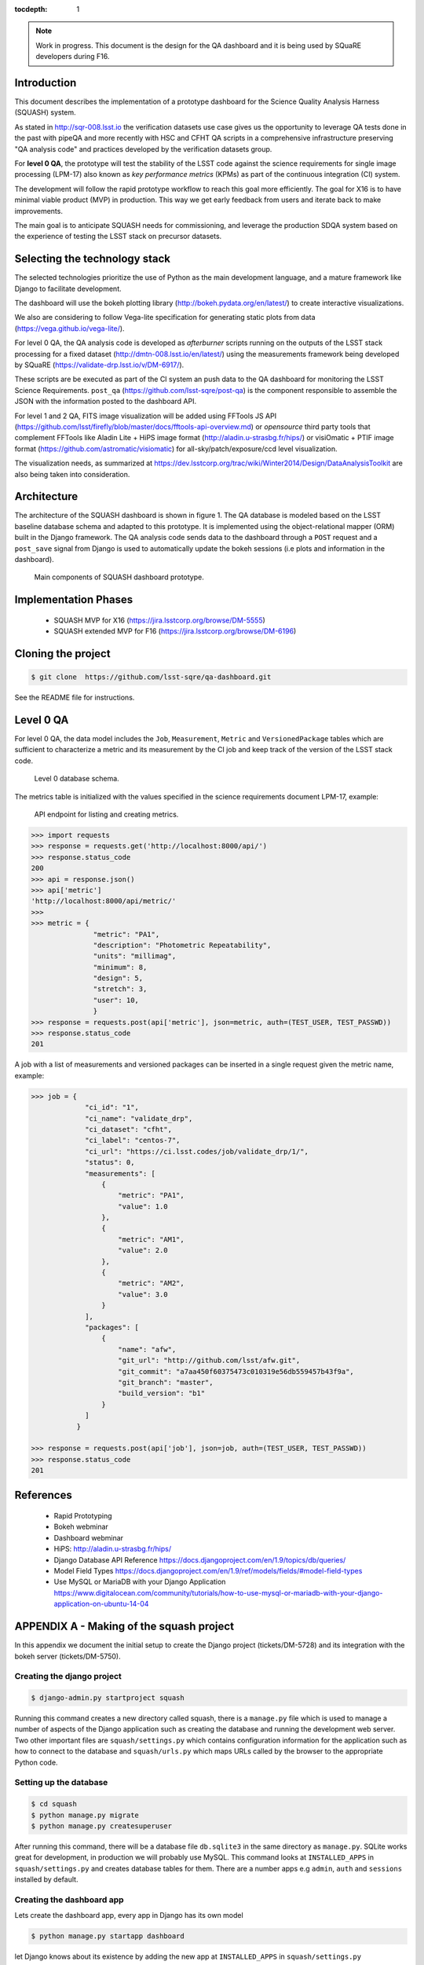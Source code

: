 ..
  Content of technical report.

  See http://docs.lsst.codes/en/latest/development/docs/rst_styleguide.html
  for a guide to reStructuredText writing.

  Do not put the title, authors or other metadata in this document;
  those are automatically added.

  Use the following syntax for sections:

  Sections
  ========

  and

  Subsections
  -----------

  and

  Subsubsections
  ^^^^^^^^^^^^^^

  To add images, add the image file (png, svg or jpeg preferred) to the
  _static/ directory. The reST syntax for adding the image is

  .. figure:: /_static/filename.ext
     :name: fig-label
     :target: http://target.link/url

     Caption text.

   Run: ``make html`` and ``open _build/html/index.html`` to preview your work.
   See the README at https://github.com/lsst-sqre/lsst-report-bootstrap or
   this repo's README for more info.

   Feel free to delete this instructional comment.

:tocdepth: 1

.. note::
    Work in progress. This document is the design for the QA dashboard and it is being used by SQuaRE developers during F16.

Introduction
============

This document describes the implementation of a prototype dashboard for the
Science Quality Analysis Harness (SQUASH) system.

As stated in http://sqr-008.lsst.io the verification datasets use case
gives us the opportunity to leverage QA tests done in the past with pipeQA and more recently with HSC and CFHT QA
scripts in a comprehensive infrastructure preserving "QA analysis code" and practices developed
by the verification datasets group.

For **level 0 QA**, the prototype will test the stability of the LSST code against the science requirements for single
image processing (LPM-17) also known as *key performance metrics* (KPMs) as part of the continuous integration (CI) system.

The development will follow the rapid prototype workflow to reach this goal more
efficiently. The goal for X16 is to have minimal viable product (MVP) in production.
This way we get early feedback from users and iterate back to make improvements.

The main goal is to anticipate SQUASH needs for commissioning, and leverage
the production SDQA system based on the experience of testing the LSST stack on precursor
datasets.

Selecting the technology stack
==============================

The selected technologies prioritize the use of Python as the 
main development language, and a mature framework like Django to facilitate development.

The dashboard will use the bokeh plotting library (http://bokeh.pydata.org/en/latest/) to
create interactive visualizations.

We also are considering to follow Vega-lite specification for generating static plots
from data (https://vega.github.io/vega-lite/).

For level 0 QA, the QA analysis code is developed as *afterburner* scripts
running on the outputs of the LSST stack processing for a fixed dataset (http://dmtn-008.lsst.io/en/latest/) using the measurements
framework being developed by SQuaRE (https://validate-drp.lsst.io/v/DM-6917/).

These scripts are be executed as part of the CI system an push data to the QA dashboard
for monitoring the LSST Science Requirements. ``post_qa`` (https://github.com/lsst-sqre/post-qa) is the component responsible to assemble the JSON with the information
posted to the dashboard API.

For level 1 and 2 QA, FITS image visualization will be added using FFTools JS API (https://github.com/lsst/firefly/blob/master/docs/fftools-api-overview.md)
or *opensource* third party tools that complement FFTools like Aladin Lite + HiPS image format (http://aladin.u-strasbg.fr/hips/)
or visiOmatic + PTIF image format (https://github.com/astromatic/visiomatic) for all-sky/patch/exposure/ccd level visualization.

The visualization needs, as summarized at https://dev.lsstcorp.org/trac/wiki/Winter2014/Design/DataAnalysisToolkit
are also being taken into consideration.


Architecture
============

The architecture of the SQUASH dashboard is shown in figure 1.
The QA database is modeled based on the LSST baseline database schema and adapted to this
prototype. It is implemented using the object-relational mapper (ORM) built in the Django framework.
The QA analysis code sends data to the dashboard through a ``POST`` request and a ``post_save`` signal
from Django is used to automatically update the bokeh sessions (i.e plots and information in the dashboard).

.. figure:: _static/components.png
   :name: fig-components
   :target: _static/components.png
   :alt: Main components of the SQUASH prototype 

   Main components of SQUASH dashboard prototype.


Implementation Phases
=====================

  - SQUASH MVP for X16 (https://jira.lsstcorp.org/browse/DM-5555)
  - SQUASH extended MVP for F16 (https://jira.lsstcorp.org/browse/DM-6196)


Cloning the project
====================

.. code-block:: text

    $ git clone  https://github.com/lsst-sqre/qa-dashboard.git

See the README file for instructions.


Level 0 QA
==========

For level 0 QA, the data model includes the ``Job``, ``Measurement``, ``Metric`` and ``VersionedPackage`` tables which are sufficient to
characterize a metric and its measurement by the CI job and keep track of the version of the LSST stack code.

.. figure:: _static/level0-db.png
   :name: fig-level0-db
   :target: _static/level0-db.png
   :alt: Level 0 database schema

   Level 0 database schema.

The metrics table is initialized with the values specified in the science requirements document LPM-17, example:

.. figure:: _static/api-metric.png
   :name: api-metric
   :target: _static/api-metric.png
   :alt: API endpoint for listing and creating metrics

   API endpoint for listing and creating metrics.


.. code-block:: python

   >>> import requests
   >>> response = requests.get('http://localhost:8000/api/')
   >>> response.status_code
   200
   >>> api = response.json()
   >>> api['metric']
   'http://localhost:8000/api/metric/'
   >>>
   >>> metric = {
                  "metric": "PA1",
                  "description": "Photometric Repeatability",
                  "units": "millimag",
                  "minimum": 8,
                  "design": 5,
                  "stretch": 3,
                  "user": 10,
                  }
   >>> response = requests.post(api['metric'], json=metric, auth=(TEST_USER, TEST_PASSWD))
   >>> response.status_code
   201


A job with a list of measurements and versioned packages can be inserted in a single request given the metric name, example:

.. code-block:: python

   >>> job = {
                "ci_id": "1",
                "ci_name": "validate_drp",
                "ci_dataset": "cfht",
                "ci_label": "centos-7",
                "ci_url": "https://ci.lsst.codes/job/validate_drp/1/",
                "status": 0,
                "measurements": [
                    {
                        "metric": "PA1",
                        "value": 1.0
                    },
                    {
                        "metric": "AM1",
                        "value": 2.0
                    },
                    {
                        "metric": "AM2",
                        "value": 3.0
                    }
                ],
                "packages": [
                    {
                        "name": "afw",
                        "git_url": "http://github.com/lsst/afw.git",
                        "git_commit": "a7aa450f60375473c010319e56db559457b43f9a",
                        "git_branch": "master",
                        "build_version": "b1"
                    }
                ]
              }

   >>> response = requests.post(api['job'], json=job, auth=(TEST_USER, TEST_PASSWD))
   >>> response.status_code
   201



References
==========

 - Rapid Prototyping
 - Bokeh webminar
 - Dashboard webminar
 - HiPS: http://aladin.u-strasbg.fr/hips/
 - Django Database API Reference https://docs.djangoproject.com/en/1.9/topics/db/queries/
 - Model Field Types https://docs.djangoproject.com/en/1.9/ref/models/fields/#model-field-types
 - Use MySQL or MariaDB with your Django Application https://www.digitalocean.com/community/tutorials/how-to-use-mysql-or-mariadb-with-your-django-application-on-ubuntu-14-04


APPENDIX A - Making of the squash project
=========================================

In this appendix we document the initial setup to create
the Django project (tickets/DM-5728) and its integration with the bokeh server (tickets/DM-5750).

Creating the django project
^^^^^^^^^^^^^^^^^^^^^^^^^^^

.. code-block:: text

    $ django-admin.py startproject squash

Running this command creates a new directory called squash, there is a ``manage.py`` file which is used to manage a
number of aspects of the Django application such as creating the database and running the development web server.
Two other important files are ``squash/settings.py`` which contains configuration information for the application
such as how to connect to the database and ``squash/urls.py`` which maps URLs called by the browser
to the appropriate Python code.

Setting up the database
^^^^^^^^^^^^^^^^^^^^^^^

.. code-block:: text

    $ cd squash
    $ python manage.py migrate
    $ python manage.py createsuperuser

After running this command, there will be a database file ``db.sqlite3`` in the same directory as ``manage.py``. SQLite works
great for development, in production we will probably use MySQL. This command looks at ``INSTALLED_APPS`` in
``squash/settings.py`` and creates database tables for them. There are a number apps e.g ``admin``, ``auth`` and ``sessions``
installed by default.


Creating the dashboard app
^^^^^^^^^^^^^^^^^^^^^^^^^^

Lets create the dashboard app, every app in Django has its own model

.. code-block:: text

    $ python manage.py startapp dashboard

let Django knows about its existence by adding the new app at ``INSTALLED_APPS`` in ``squash/settings.py``

.. code-block:: python

    # Application definition

    INSTALLED_APPS = (
        'django.contrib.admin',
        'django.contrib.auth',
        'django.contrib.contenttypes',
        'django.contrib.sessions',
        'django.contrib.messages',
        'django.contrib.staticfiles',
        'dashboard',
    )



Let's create the models for ``Datasets``, ``Visit`` and ``Ccds`` by writing the corresponding classes in the
``dashboard/models.py`` file, that is a minimum set of tables needed to make the dashboard useful.

.. code-block:: text

    $ python manage.py makemigrations
    Migrations for 'dashboard':
        0001_initial.py:
            - Create model Ccd
            - Create model Dataset
            - Create model Visit
            - Add field visitId to ccd

.. code-block:: text

    $ python manage.py migrate
    Operations to perform:
      Synchronize unmigrated apps: staticfiles, messages
      Apply all migrations: sessions, admin, auth, contenttypes, dashboard
    Synchronizing apps without migrations:
      Creating tables...
        Running deferred SQL...
      Installing custom SQL...
    Running migrations:
      Rendering model states... DONE
      Applying dashboard.0001_initial... OK

Migrations are Django’s way of managing changes to models and the corresponding database tables. You have to register
the new models here ``dashboard/admin.py`` in order to see the tables from the Django admin interface.

.. code-block:: python

    from django.contrib import admin
    from .models import Dataset, Visit, Ccd
    
    admin.site.register(Dataset)
    admin.site.register(Visit)
    admin.site.register(Ccd)

Start up the development server and navigate to the admin site http://localhost:8000/admin/ to see the new tables:

.. code-block:: text

    $ python manage.py runserver


Prototype layouts
^^^^^^^^^^^^^^^^^

Basic Styling
-------------

Download Bootstrap from http://getbootstrap.com/getting-started/#download
and extract it the ``static`` directory, it provides the basic styling for the website.

The ``static`` directory must be defined in the ``squash/settings.py`` file:

.. code-block:: text

    STATICFILES_DIRS = (
        os.path.join(BASE_DIR, 'static'),
        )


Integration with the bokeh server
^^^^^^^^^^^^^^^^^^^^^^^^^^^^^^^^^

- https://jira.lsstcorp.org/browse/DM-5750


APPENDIX B - JSON schema for SQUASH
===================================

Adapted from  https://community.lsst.org/t/json-schema-for-squash/777

The purpose of this schema is to consistently describe results from ``validate_drp`` so that they can be reliably consumed by the
dashboard application and database. Having a schema means:

    - Every new metric will be presented in a way that is consistent with the metrics already provided by validate_drp.
    - Databases and HTTP APIs can be built to accept this schema. That is, the SQuaSH dashboard's database schema and serialization code must understand and be compatible with this schema.
    - The validate_drp output will be self-describing.

Our goal is to have ``validate_drp`` output a single JSON file that fully describes the QA run settings and measurements.
Some of this information won't be known directly by validate_drp, and will instead be inserted into the JSON by the testing harness.
Ultimately this JSON data structure would be POST'd to the SQuaSH Dashboard API with a single HTTP request.
Likewise, when an API consumer GETs a QA Job, this is the data structure that will be returned.



The top-level document: Job
^^^^^^^^^^^^^^^^^^^^^^^^^^^

In the QA dashboard, a Job represents a single QA run. This maps to the Job model above.

This Job document wraps everything that is known about a QA run, and is what will be POST'd to the
SQuaSH dashboard's API for database ingestion.

.. code-block:: json

    {
       "date": date time when the job was run (ISO 8601, e.g., 2016-05-13T18:27:53+00:00)
       "measurements": [{measurement document}, ...]
       "packages": [{ versioned package document}, ...]
       "ci_name": Jenkins CI job name.
       "ci_id": Jenkins CI job number
       "ci_url":  URL of build on Jenkins dashboard
       "status": Job status (0 = success, 1 = failure)
    }

In this Job data structure, validate_drp is really only responsible for inserting the date and measurements fields.
The harness will insert measurements, packages, and other ancillary metadata.

Package sub-document of Job
^^^^^^^^^^^^^^^^^^^^^^^^^^^

The Package document attempts to capture versioning information about each Stack package that was used during the QA run.
A Job contains a list of all Package documents describing the entire Stack. Altogether, these form a pseudo-provenance
scheme.

This document corresponds to the VersionedPackage model of the QA Dashboard database introduced in DM-5943.

.. code-block:: json

    {
      "name": EUPS package name, e.g. "afw",
      "git_url": Git URL of package, e.g. "http://github.com/lsst/afw.git",
      "git_commit": Git commit SHA1 for package
      "git_branch": Git branch that commit resides on (e.g., 'master')
      "build_version": EUPS build version identifier for package
    }


Measurement sub-document of Job
^^^^^^^^^^^^^^^^^^^^^^^^^^^^^^^

A Job contains an array of measurements corresponding to metrics.

Each item in the measurement array is a Measurement document, it is the primary document type that ``validate_drp``
should be concerned with. Measurement documents correspond to the Measurement model above.

.. code-block:: json

    {
      "metric": metric slug (e.g., AM1)
      "metric_url": URL linking to this metric's definition in documentation
      "value": { datum with measurement's scalar value }
      "parameters": { blob with measurement code parameters }
      "blob": { blob with extra data about measurement; for plotting }
    }


Blob sub-document of Measurement
^^^^^^^^^^^^^^^^^^^^^^^^^^^^^^^^

The Blob document of each Measurement will encapsulate any data about the measurement beyond the main scalar value.
(While Parameters is for inputs/configurations, Blob is all about the output data).
Information in the Blob can be used of rich plotting and data science.

Like Parameters, Blob will be stored as a blob in the database so that every metric/measurement can define its own
schema for this information. Again, every value should be a Datum document to be self-describing.

.. code-block:: json

    {
      ... blob datum fields
      "schema_id": "metric-blob-number"
    }

Datum micro-document
^^^^^^^^^^^^^^^^^^^^

A Datum is a micro document that wraps all quantities stored in JSON. Datum allows every quantity to be self-describing.
This will be useful for analysis and plotting codes.

.. code-block:: json

    {
       "value": numeric value (scalar or array)
       "units": astropy unit string (http://docs.astropy.org/en/v1.1.2/units/format.html)
       "label": label suitable for a plot axis (minus units)
       "description": a longer description
    }

